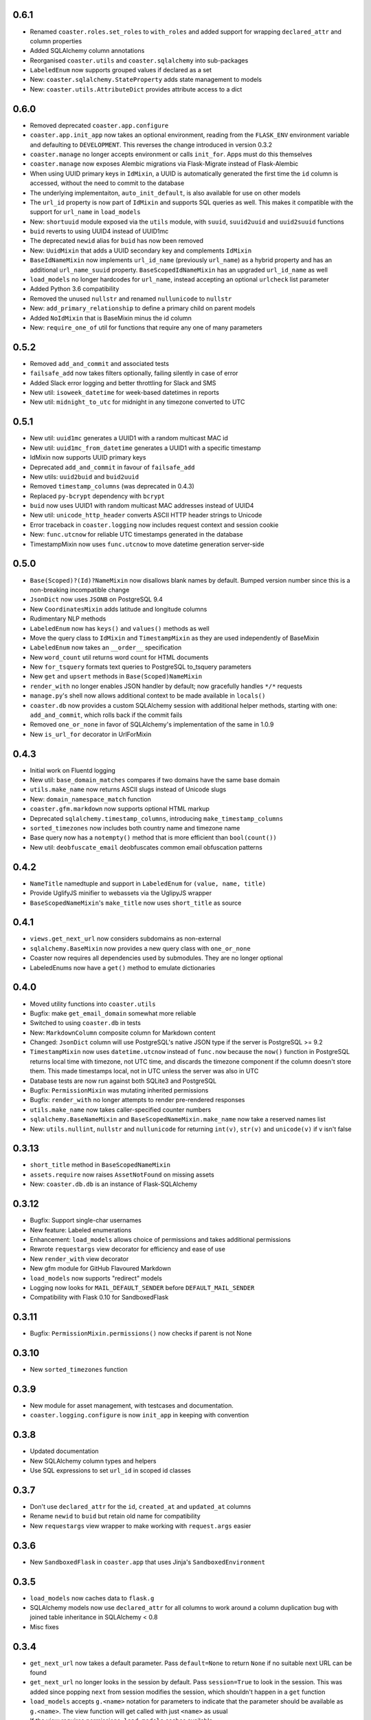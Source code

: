 0.6.1
-----

* Renamed ``coaster.roles.set_roles`` to ``with_roles`` and added support for
  wrapping ``declared_attr`` and column properties
* Added SQLAlchemy column annotations
* Reorganised ``coaster.utils`` and ``coaster.sqlalchemy`` into sub-packages
* ``LabeledEnum`` now supports grouped values if declared as a set
* New: ``coaster.sqlalchemy.StateProperty`` adds state management to models
* New: ``coaster.utils.AttributeDict`` provides attribute access to a dict


0.6.0
-----

* Removed deprecated ``coaster.app.configure``
* ``coaster.app.init_app`` now takes an optional environment, reading from the
  ``FLASK_ENV`` environment variable and defaulting to ``DEVELOPMENT``. This
  reverses the change introduced in version 0.3.2
* ``coaster.manage`` no longer accepts environment or calls ``init_for``.
  Apps must do this themselves
* ``coaster.manage`` now exposes Alembic migrations via Flask-Migrate instead
  of Flask-Alembic
* When using UUID primary keys in ``IdMixin``, a UUID is automatically
  generated the first time the ``id`` column is accessed, without the need
  to commit to the database
* The underlying implementaiton, ``auto_init_default``, is also available
  for use on other models
* The ``url_id`` property is now part of ``IdMixin``  and supports SQL queries
  as well. This makes it compatible with the support for ``url_name`` in
  ``load_models``
* New: ``shortuuid`` module exposed via the ``utils`` module, with ``suuid``,
  ``suuid2uuid`` and ``uuid2suuid`` functions
* ``buid`` reverts to using UUID4 instead of UUID1mc
* The deprecated ``newid`` alias for ``buid`` has now been removed
* New: ``UuidMixin`` that adds a UUID secondary key and complements ``IdMixin``
* ``BaseIdNameMixin`` now implements ``url_id_name`` (previously ``url_name``)
  as a hybrid property and has an additional ``url_name_suuid`` property.
  ``BaseScopedIdNameMixin`` has an upgraded ``url_id_name`` as well
* ``load_models`` no longer hardcodes for ``url_name``, instead accepting an
  optional ``urlcheck`` list parameter
* Added Python 3.6 compatibility
* Removed the unused ``nullstr`` and renamed ``nullunicode`` to ``nullstr``
* New: ``add_primary_relationship`` to define a primary child on parent models
* Added ``NoIdMixin`` that is BaseMixin minus the id column
* New: ``require_one_of`` util for functions that require any one of many
  parameters

0.5.2
-----

* Removed ``add_and_commit`` and associated tests
* ``failsafe_add`` now takes filters optionally, failing silently in case of
  error
* Added Slack error logging and better throttling for Slack and SMS
* New util: ``isoweek_datetime`` for week-based datetimes in reports
* New util: ``midnight_to_utc`` for midnight in any timezone converted to UTC

0.5.1
-----

* New util: ``uuid1mc`` generates a UUID1 with a random multicast MAC id
* New util: ``uuid1mc_from_datetime`` generates a UUID1 with a specific
  timestamp
* IdMixin now supports UUID primary keys
* Deprecated ``add_and_commit`` in favour of ``failsafe_add``
* New utils: ``uuid2buid`` and ``buid2uuid``
* Removed ``timestamp_columns`` (was deprecated in 0.4.3)
* Replaced ``py-bcrypt`` dependency with ``bcrypt``
* ``buid`` now uses UUID1 with random multicast MAC addresses instead of UUID4
* New util: ``unicode_http_header`` converts ASCII HTTP header strings to
  Unicode
* Error traceback in ``coaster.logging`` now includes request context and
  session cookie
* New: ``func.utcnow`` for reliable UTC timestamps generated in the database
* TimestampMixin now uses ``func.utcnow`` to move datetime generation
  server-side

0.5.0
-----

* ``Base(Scoped)?(Id)?NameMixin`` now disallows blank names by default. Bumped
  version number since this is a non-breaking incompatible change
* ``JsonDict`` now uses ``JSONB`` on PostgreSQL 9.4
* New ``CoordinatesMixin`` adds latitude and longitude columns
* Rudimentary NLP methods
* ``LabeledEnum`` now has ``keys()`` and ``values()`` methods as well
* Move the query class to ``IdMixin`` and ``TimestampMixin`` as they are used
  independently of BaseMixin
* ``LabeledEnum`` now takes an ``__order__`` specification
* New ``word_count`` util returns word count for HTML documents
* New ``for_tsquery`` formats text queries to PostgreSQL to_tsquery parameters
* New ``get`` and ``upsert`` methods in ``Base(Scoped)NameMixin``
* ``render_with`` no longer enables JSON handler by default; now gracefully
  handles ``*/*`` requests
* ``manage.py``'s shell now allows additional context to be made available in
  ``locals()``
* ``coaster.db`` now provides a custom SQLAlchemy session with additional
  helper methods, starting with one: ``add_and_commit``, which rolls back if
  the commit fails
* Removed ``one_or_none`` in favor of SQLAlchemy's implementation of the same
  in 1.0.9
* New ``is_url_for`` decorator in UrlForMixin

0.4.3
-----

* Initial work on Fluentd logging
* New util: ``base_domain_matches`` compares if two domains have the same base
  domain
* ``utils.make_name`` now returns ASCII slugs instead of Unicode slugs
* New: ``domain_namespace_match`` function
* ``coaster.gfm.markdown`` now supports optional HTML markup
* Deprecated ``sqlalchemy.timestamp_columns``, introducing
  ``make_timestamp_columns``
* ``sorted_timezones`` now includes both country name and timezone name
* Base query now has a ``notempty()`` method that is more efficient than
  ``bool(count())``
* New util: ``deobfuscate_email`` deobfuscates common email obfuscation
  patterns

0.4.2
-----

* ``NameTitle`` namedtuple and support in ``LabeledEnum`` for
  ``(value, name, title)``
* Provide UglifyJS minifier to webassets via the UglipyJS wrapper
* ``BaseScopedNameMixin``'s ``make_title`` now uses ``short_title`` as source

0.4.1
-----

* ``views.get_next_url`` now considers subdomains as non-external
* ``sqlalchemy.BaseMixin`` now provides a new query class with ``one_or_none``
* Coaster now requires all dependencies used by submodules. They are no longer
  optional
* LabeledEnums now have a ``get()`` method to emulate dictionaries

0.4.0
-----

* Moved utility functions into ``coaster.utils``
* Bugfix: make ``get_email_domain`` somewhat more reliable
* Switched to using ``coaster.db`` in tests
* New: ``MarkdownColumn`` composite column for Markdown content
* Changed: ``JsonDict`` column will use PostgreSQL's native JSON type if
  the server is PostgreSQL >= 9.2
* ``TimestampMixin`` now uses ``datetime.utcnow`` instead of ``func.now``
  because the ``now()`` function in PostgreSQL returns local time with
  timezone, not UTC time, and discards the timezone component if the column
  doesn't store them. This made timestamps local, not in UTC unless the server
  was also in UTC
* Database tests are now run against both SQLite3 and PostgreSQL
* Bugfix: ``PermissionMixin`` was mutating inherited permissions
* Bugfix: ``render_with`` no longer attempts to render pre-rendered responses
* ``utils.make_name`` now takes caller-specified counter numbers
* ``sqlalchemy.BaseNameMixin`` and ``BaseScopedNameMixin.make_name`` now take a
  reserved names list
* New: ``utils.nullint``, ``nullstr`` and ``nullunicode`` for returning
  ``int(v)``, ``str(v)`` and ``unicode(v)`` if ``v`` isn't false

0.3.13
------

* ``short_title`` method in ``BaseScopedNameMixin``
* ``assets.require`` now raises ``AssetNotFound`` on missing assets
* New: ``coaster.db.db`` is an instance of Flask-SQLAlchemy

0.3.12
------

* Bugfix: Support single-char usernames
* New feature: Labeled enumerations
* Enhancement: ``load_models`` allows choice of permissions and takes
  additional permissions
* Rewrote ``requestargs`` view decorator for efficiency and ease of use
* New ``render_with`` view decorator
* New gfm module for GitHub Flavoured Markdown
* ``load_models`` now supports "redirect" models
* Logging now looks for ``MAIL_DEFAULT_SENDER`` before ``DEFAULT_MAIL_SENDER``
* Compatibility with Flask 0.10 for SandboxedFlask

0.3.11
------

* Bugfix: ``PermissionMixin.permissions()`` now checks if parent is not None

0.3.10
------

* New ``sorted_timezones`` function

0.3.9
-----

* New module for asset management, with testcases and documentation.
* ``coaster.logging.configure`` is now ``init_app`` in keeping with convention

0.3.8
-----

* Updated documentation
* New SQLAlchemy column types and helpers
* Use SQL expressions to set ``url_id`` in scoped id classes

0.3.7
-----

* Don't use ``declared_attr`` for the ``id``, ``created_at`` and ``updated_at``
  columns
* Rename ``newid`` to ``buid`` but retain old name for compatibility
* New ``requestargs`` view wrapper to make working with ``request.args``
  easier

0.3.6
-----

* New ``SandboxedFlask`` in ``coaster.app`` that uses Jinja's
  ``SandboxedEnvironment``

0.3.5
-----

* ``load_models`` now caches data to ``flask.g``
* SQLAlchemy models now use ``declared_attr`` for all columns to work around a
  column duplication bug with joined table inheritance in SQLAlchemy < 0.8
* Misc fixes

0.3.4
-----

* ``get_next_url`` now takes a default parameter. Pass ``default=None`` to
  return ``None`` if no suitable next URL can be found
* ``get_next_url`` no longer looks in the session by default. Pass
  ``session=True`` to look in the session. This was added since popping
  ``next`` from session modifies the session, which shouldn't happen in a
  ``get`` function
* ``load_models`` accepts ``g.<name>`` notation for parameters to indicate
  that the parameter should be available as ``g.<name>``. The view function
  will get called with just ``<name>`` as usual
* If the view requires permissions, ``load_models`` caches available
* permissions as ``g.permissions``

0.3.3
-----

* ``coaster.views.get_next_url`` now looks in the session for the next URL

0.3.2
-----

* New ``coaster.app.init_app`` function moves away from passing configuration
  status in environment variables

0.3.0
-----

* SQLAlchemy models now have a ``permissions`` method that ``load_models``
  looks up

0.2.2
-----

* Added logging module

0.1
---

* First version
